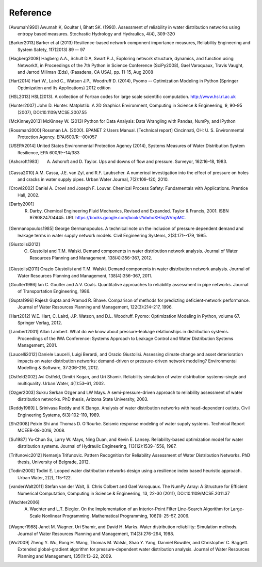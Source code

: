Reference
==============

.. [Awumah1990] Awumah K, Goulter I, Bhatt SK. (1990). Assessment of reliability in water distribution networks using entropy based measures. Stochastic Hydrology and Hydraulics, 4(4), 309-320

.. [Barker2013] Barker et al (2013) Resilience-based network component importance measures, Reliability Engineering and System Safety,   117(2013) 89 -- 97

.. [Hagberg2008] Hagberg A.A., Schult D.A, Swart P.J., Exploring network structure, dynamics, and function using NetworkX, in Proceedings of the 7th Python in Science Conference (SciPy2008), Gael Varoquaux, Travis Vaught, and Jarrod Millman (Eds), (Pasadena, CA USA), pp. 11-15, Aug 2008

.. [Hart2014] Hart W., Laird C., Watson J.P., Woodruff D. (2014), Pyomo -- Optimization Modeling in Python (Springer Optimization and Its Applications) 2012 edition

.. [HSL2013] HSL(2013). A collection of Fortran codes for large scale scientific  computation. http://www.hsl.rl.ac.uk

.. [Hunter2007] John D. Hunter. Matplotlib: A 2D Graphics Environment, Computing in Science & Engineering, 9, 90-95 (2007), DOI:10.1109/MCSE.2007.55

.. [McKinney2013] McKinney W. (2013) Python for Data Analysis: Data Wrangling with Pandas, NumPy, and IPython

.. [Rossman2000] Rossman LA. (2000). EPANET 2 Users Manual. [Technical report] Cincinnati, OH: U. S. Environmental Protection Agency. EPA/600/R--00/057

.. [USEPA2014] United States Environmental Protection Agency (2014), Systems Measures of Water Distribution System Resilience, EPA 600/R--14/383

.. [Ashcroft1983] A. Ashcroft and D. Taylor. Ups and downs of flow and pressure. Surveyor, 162:16–18, 1983.

.. [Cassa2010] A.M. Cassa, J.E. van Zyl, and R.F. Laubscher. A numerical investigation into the effect of pressure on holes and cracks in water supply pipes. Urban Water Journal, 7(2):109–120, 2010.

.. [Crowl2002] Daniel A. Crowl and Joseph F. Louvar. Chemical Process Safety: Fundamentals with Applications. Prentice Hall, 2002.

.. [Darby2001] R. Darby. Chemical Engineering Fluid Mechanics, Revised and Expanded. Taylor & Francis, 2001. ISBN 9780824704445. URL https://books.google.com/books?id=hoXH5qWVnpMC.

.. [Germanopoulos1985] George Germanopoulos. A technical note on the inclusion of pressure dependent demand and leakage terms in water supply network models. Civil Engineering Systems, 2(3):171--179, 1985.

.. [Giustolisi2012] O. Giustolisi and T.M. Walski. Demand components in water distribution network analysis. Journal of Water Resources Planning and Management, 138(4):356–367, 2012.

.. [Giustolisi2011] Orazio Giustolisi and T.M. Walski. Demand components in water distribution network analysis. Journal of Water Resources Planning and Management, 138(4):356–367, 2011.

.. [Goulter1986] Ian C. Goulter and A.V. Coals. Quantitative approaches to reliability assessment in pipe networks. Journal of Transportation Engineering, 1986.

.. [Gupta1996] Rajesh Gupta and Pramod R. Bhave. Comparison of methods for predicting deficient-network performance. Journal of Water Resources Planning and Management, 122(3):214–217, 1996.

.. [Hart2012] W.E. Hart, C. Laird, J.P. Watson, and D.L. Woodruff. Pyomo: Optimization Modeling in Python, volume 67. Springer Verlag, 2012.

.. [Lambert2001] Allan Lambert. What do we know about pressure-leakage relationships in distribution systems. Proceedings of the IWA Conference: Systems Approach to Leakage Control and Water Distribution Systems Management, 2001.

.. [Laucelli2012] Daniele Laucelli, Luigi Berardi, and Orazio Giustolisi. Assessing climate change and asset deterioration impacts on water distribution networks: demand-driven or pressure-driven network modeling? Environmental Modelling & Software, 37:206–216, 2012.

.. [Ostfeld2002] Avi Ostfeld, Dimitri Kogan, and Uri Shamir. Reliability simulation of water distribution systems–single and multiquality. Urban Water, 4(1):53–61, 2002.

.. [Ozger2003] Sukru Serkan Ozger and LW Mays. A semi-pressure-driven approach to reliability assessment of water distribution networks. PhD thesis, Arizona State University, 2003.

.. [Reddy1989] L Srinivasa Reddy and K Elango. Analysis of water distribution networks with head-dependent outlets. Civil Engineering Systems, 6(3):102–110, 1989.

.. [Shi2008] Peixin Shi and Thomas D. O’Rourke. Seismic response modeling of water supply systems. Technical Report MCEER-08-0016, 2008.

.. [Su1987] Yu-Chun Su, Larry W. Mays, Ning Duan, and Kevin E. Lansey. Reliability-based optimization model for water distribution systems. Journal of Hydraulic Engineering, 113(12):1539–1556, 1987.

.. [Trifunovic2012] Nemanja Trifunovic. Pattern Recognition for Reliability Assessment of Water Distribution Networks. PhD thesis, University of Belgrade, 2012.

.. [Todini2000] Todini E. Looped water distribution networks design using a resilience index based heuristic approach. Urban Water, 2(2), 115-122.

.. [vanderWalt2011] Stefan van der Walt, S. Chris Colbert and Gael Varoquaux. The NumPy Array: A Structure for Efficient Numerical Computation, Computing in Science & Engineering, 13, 22-30 (2011), DOI:10.1109/MCSE.2011.37

.. [Wachter2006] A. Wachter and L.T. Biegler. On the Implementation of an Interior-Point Filter Line-Search Algorithm for Large-Scale Nonlinear Programming. Mathematical Programming, 106(1): 25–57, 2006.

.. [Wagner1988] Janet M. Wagner, Uri Shamir, and David H. Marks. Water distribution reliability: Simulation methods. Journal of Water Resources Planning and Management, 114(3):276–294, 1988.

.. [Wu2009] Zheng Y. Wu, Rong H. Wang, Thomas M. Walski, Shao Y. Yang, Danniel Bowdler, and Christopher C. Baggett. Extended global-gradient algorithm for pressure-dependent water distribution analysis. Journal of Water Resources Planning and Management, 135(1):13–22, 2009.
